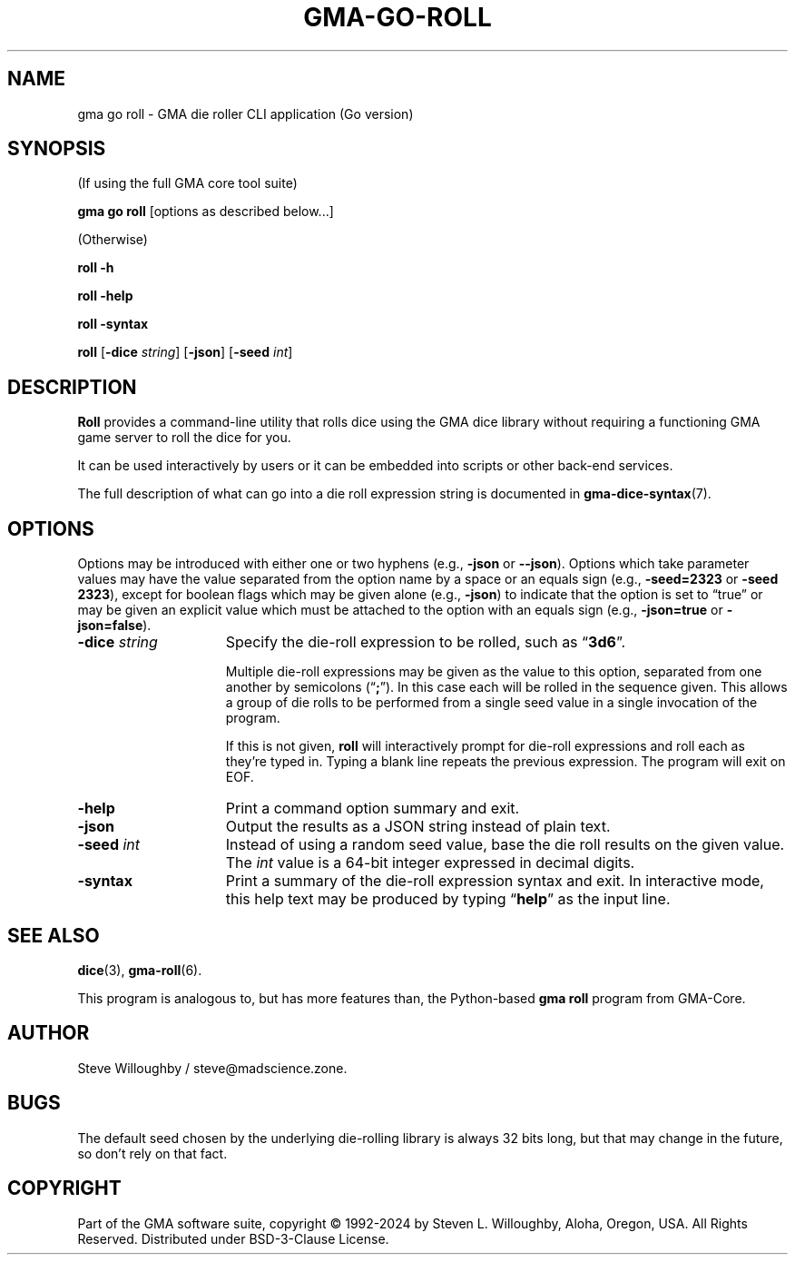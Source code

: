 '\" <<ital-is-var>>
'\" <<bold-is-fixed>>
.TH GMA-GO-ROLL 6 "Go-GMA 5.22.0" 14-Jun-2024 "Games" \" @@mp@@
.SH NAME
gma go roll \- GMA die roller CLI application (Go version)
.SH SYNOPSIS
'\" <<usage>>
.LP
(If using the full GMA core tool suite)
.LP
.na
.B gma
.B go
.B roll
[options as described below...]
.ad
.LP
(Otherwise)
.LP
.na
.B roll
.B \-h
.LP
.B roll
.B \-help
.LP
.B roll
.B \-syntax
.LP
.B roll
.RB [ \-dice
.IR string ]
.RB [ \-json ]
.RB [ \-seed
.IR int ]
.ad
'\" <</usage>>
.SH DESCRIPTION
.LP
.B Roll
provides a command-line utility that rolls dice using
the GMA dice library without requiring a functioning
GMA game server to roll the dice for you.
.LP
It can be used interactively by users or it can be embedded
into scripts or other back-end services.
.LP
The full description of what can go into a die roll expression string
is documented in
.BR gma-dice-syntax (7).
.SH OPTIONS
.LP
Options may be introduced with either one or two hyphens (e.g.,
.B \-json
or
.BR \-\-json ).
Options which take parameter values may have the value separated
from the option name by a space or an equals sign (e.g.,
.B \-seed=2323
or
.BR "\-seed 2323" ), 
except for boolean flags which may be given
alone (e.g.,
.BR \-json )
to indicate that the option is set to \*(lqtrue\*(rq or may be given
an explicit value which must be attached to the option with an
equals sign (e.g.,
.B \-json=true
or
.BR \-json=false ).
'\" <<list>>
.TP 15
.BI "\-dice " string
Specify the die-roll expression to be rolled, such as
.RB \*(lq 3d6 \*(rq.
.RS
.LP
Multiple die-roll expressions may be given as the value to this option,
separated from one another by semicolons
.RB (\*(lq ; \*(rq).
In this case each will be rolled in the sequence given. This allows a group
of die rolls to be performed from a single seed value in a single invocation
of the program.
.LP
If this is not given,
.B roll
will interactively prompt for die-roll expressions and roll
each as they're typed in. Typing a blank line repeats the
previous expression. The program will exit on EOF.
.RE
.TP
.B \-help
Print a command option summary and exit.
.TP
.B \-json
Output the results as a JSON string instead of plain text.
.TP
.BI "\-seed " int
Instead of using a random seed value, base the die roll
results on the given value. The
.I int
value is a 64-bit integer expressed in decimal digits.
.TP
.B \-syntax
Print a summary of the die-roll expression syntax and exit.
In interactive mode, this help text may be produced by
typing
.RB \*(lq help \*(rq
as the input line.
'\" <</>>
.SH "SEE ALSO"
.LP
.BR dice (3),
.BR gma-roll (6).
.LP
This program is analogous to, but has more features than,
the Python-based
.B gma
.B roll
program from GMA-Core.
.SH AUTHOR
.LP
Steve Willoughby / steve@madscience.zone.
.SH BUGS
.LP
The default seed chosen by the underlying die-rolling library is always 32 bits long, but that may change in the future,
so don't rely on that fact.
.SH COPYRIGHT
Part of the GMA software suite, copyright \(co 1992\-2024 by Steven L. Willoughby, Aloha, Oregon, USA. All Rights Reserved. Distributed under BSD-3-Clause License. \"@m(c)@
